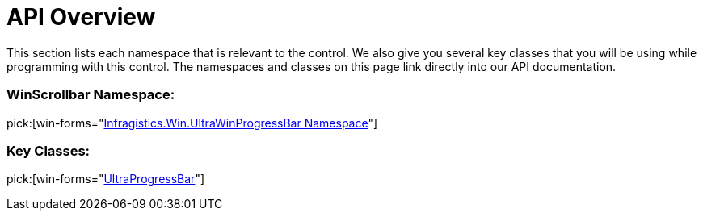﻿////

|metadata|
{
    "name": "winprogressbar-api-overview",
    "controlName": ["WinProgressBar"],
    "tags": ["API"],
    "guid": "{8D21B6CF-CCF1-48E1-A096-66576FE53930}",  
    "buildFlags": [],
    "createdOn": "0001-01-01T00:00:00Z"
}
|metadata|
////

= API Overview

This section lists each namespace that is relevant to the control. We also give you several key classes that you will be using while programming with this control. The namespaces and classes on this page link directly into our API documentation.

=== WinScrollbar Namespace:

pick:[win-forms="link:{ApiPlatform}win{ApiVersion}~infragistics.win.ultrawinprogressbar_namespace.html[Infragistics.Win.UltraWinProgressBar Namespace]"]

=== Key Classes:

pick:[win-forms="link:{ApiPlatform}win{ApiVersion}~infragistics.win.ultrawinprogressbar.ultraprogressbar.html[UltraProgressBar]"]